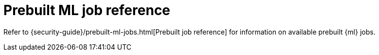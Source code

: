 [[security-prebuilt-ml-jobs]]
= Prebuilt ML job reference

// :keywords: serverless, security, reference


Refer to {security-guide}/prebuilt-ml-jobs.html[Prebuilt job reference] for information on available prebuilt {ml} jobs.
